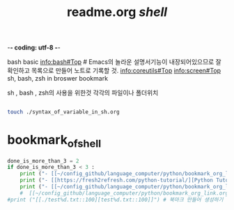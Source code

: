 -*- coding: utf-8 -*-
#+STARTUP: showeverything indent
#+TITLE: readme.org /shell/

bash basic
 info:bash#Top # Emacs의 놀라운 설명서기능이 내장되어있으므로 잘 확인하고 목록으로 만들어 노트로 기록할 것.
 [[info:coreutils#Top]]
info:screen#Top
sh, bash, zsh in broswer bookmark

sh , bash , zsh의 사용을 위한것
각각의 파일이나 폴더위치

#+BEGIN_SRC sh

touch ./syntax_of_variable_in_sh.org

#+END_SRC

#+RESULTS:


* bookmark_of_shell
#+OPTIONS: d:t \n:t

#+BEGIN_SRC python :results output drawer :exports both
done_is_more_than_3 = 2
if done_is_more_than_3 < 3 :
    print ("- [[~/config_github/language_computer/python/bookmark_org_link.org::9]] ;; python을 이용한 방식과 틀을 보관 \n\n") # 북마크 만들어 생성하기 파이썬3을 사용하여서.
    print ("- [[https://fresh2refresh.com/python-tutorial/][Python Tutorial - Learn Free Python Programming Language]] ;; Learn UNIX Programming Tutorial in easy way \n\n") # 북마크 만들어 생성하기 여기에 설명을 붙인다.
    print ("- [[~/config_github/language_computer/python/bookmark_org_link.org::save_data]] ;; save_date 바로가기") #
    #  [[~/config_github/language_computer/python/bookmark_org_link.org::save_data]] ;;
#print ("[[./test%d.txt::100][test%d.txt::100]]") # 북마크 만들어 생성하기 여기에 설명을 붙인다.
#+END_SRC
